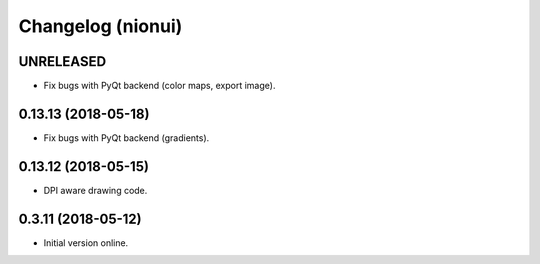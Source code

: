 Changelog (nionui)
====================

UNRELEASED
----------

- Fix bugs with PyQt backend (color maps, export image).

0.13.13 (2018-05-18)
--------------------

- Fix bugs with PyQt backend (gradients).

0.13.12 (2018-05-15)
--------------------

- DPI aware drawing code.

0.3.11 (2018-05-12)
-------------------

- Initial version online.
